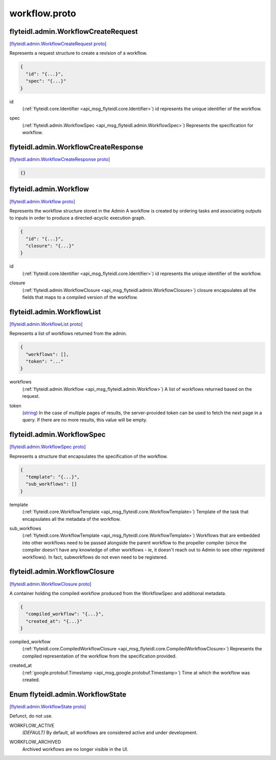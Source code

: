 .. _api_file_flyteidl/admin/workflow.proto:

workflow.proto
=============================

.. _api_msg_flyteidl.admin.WorkflowCreateRequest:

flyteidl.admin.WorkflowCreateRequest
------------------------------------

`[flyteidl.admin.WorkflowCreateRequest proto] <https://github.com/lyft/flyteidl/blob/master/protos/flyteidl/admin/workflow.proto#L12>`_

Represents a request structure to create a revision of a workflow.

.. code-block:: json

  {
    "id": "{...}",
    "spec": "{...}"
  }

.. _api_field_flyteidl.admin.WorkflowCreateRequest.id:

id
  (:ref:`flyteidl.core.Identifier <api_msg_flyteidl.core.Identifier>`) id represents the unique identifier of the workflow.
  
  
.. _api_field_flyteidl.admin.WorkflowCreateRequest.spec:

spec
  (:ref:`flyteidl.admin.WorkflowSpec <api_msg_flyteidl.admin.WorkflowSpec>`) Represents the specification for workflow.
  
  


.. _api_msg_flyteidl.admin.WorkflowCreateResponse:

flyteidl.admin.WorkflowCreateResponse
-------------------------------------

`[flyteidl.admin.WorkflowCreateResponse proto] <https://github.com/lyft/flyteidl/blob/master/protos/flyteidl/admin/workflow.proto#L20>`_


.. code-block:: json

  {}




.. _api_msg_flyteidl.admin.Workflow:

flyteidl.admin.Workflow
-----------------------

`[flyteidl.admin.Workflow proto] <https://github.com/lyft/flyteidl/blob/master/protos/flyteidl/admin/workflow.proto#L27>`_

Represents the workflow structure stored in the Admin
A workflow is created by ordering tasks and associating outputs to inputs
in order to produce a directed-acyclic execution graph.

.. code-block:: json

  {
    "id": "{...}",
    "closure": "{...}"
  }

.. _api_field_flyteidl.admin.Workflow.id:

id
  (:ref:`flyteidl.core.Identifier <api_msg_flyteidl.core.Identifier>`) id represents the unique identifier of the workflow.
  
  
.. _api_field_flyteidl.admin.Workflow.closure:

closure
  (:ref:`flyteidl.admin.WorkflowClosure <api_msg_flyteidl.admin.WorkflowClosure>`) closure encapsulates all the fields that maps to a compiled version of the workflow.
  
  


.. _api_msg_flyteidl.admin.WorkflowList:

flyteidl.admin.WorkflowList
---------------------------

`[flyteidl.admin.WorkflowList proto] <https://github.com/lyft/flyteidl/blob/master/protos/flyteidl/admin/workflow.proto#L36>`_

Represents a list of workflows returned from the admin.

.. code-block:: json

  {
    "workflows": [],
    "token": "..."
  }

.. _api_field_flyteidl.admin.WorkflowList.workflows:

workflows
  (:ref:`flyteidl.admin.Workflow <api_msg_flyteidl.admin.Workflow>`) A list of workflows returned based on the request.
  
  
.. _api_field_flyteidl.admin.WorkflowList.token:

token
  (`string <https://developers.google.com/protocol-buffers/docs/proto#scalar>`_) In the case of multiple pages of results, the server-provided token can be used to fetch the next page
  in a query. If there are no more results, this value will be empty.
  
  


.. _api_msg_flyteidl.admin.WorkflowSpec:

flyteidl.admin.WorkflowSpec
---------------------------

`[flyteidl.admin.WorkflowSpec proto] <https://github.com/lyft/flyteidl/blob/master/protos/flyteidl/admin/workflow.proto#L46>`_

Represents a structure that encapsulates the specification of the workflow.

.. code-block:: json

  {
    "template": "{...}",
    "sub_workflows": []
  }

.. _api_field_flyteidl.admin.WorkflowSpec.template:

template
  (:ref:`flyteidl.core.WorkflowTemplate <api_msg_flyteidl.core.WorkflowTemplate>`) Template of the task that encapsulates all the metadata of the workflow.
  
  
.. _api_field_flyteidl.admin.WorkflowSpec.sub_workflows:

sub_workflows
  (:ref:`flyteidl.core.WorkflowTemplate <api_msg_flyteidl.core.WorkflowTemplate>`) Workflows that are embedded into other workflows need to be passed alongside the parent workflow to the
  propeller compiler (since the compiler doesn't have any knowledge of other workflows - ie, it doesn't reach out
  to Admin to see other registered workflows).  In fact, subworkflows do not even need to be registered.
  
  


.. _api_msg_flyteidl.admin.WorkflowClosure:

flyteidl.admin.WorkflowClosure
------------------------------

`[flyteidl.admin.WorkflowClosure proto] <https://github.com/lyft/flyteidl/blob/master/protos/flyteidl/admin/workflow.proto#L57>`_

A container holding the compiled workflow produced from the WorkflowSpec and additional metadata.

.. code-block:: json

  {
    "compiled_workflow": "{...}",
    "created_at": "{...}"
  }

.. _api_field_flyteidl.admin.WorkflowClosure.compiled_workflow:

compiled_workflow
  (:ref:`flyteidl.core.CompiledWorkflowClosure <api_msg_flyteidl.core.CompiledWorkflowClosure>`) Represents the compiled representation of the workflow from the specification provided.
  
  
.. _api_field_flyteidl.admin.WorkflowClosure.created_at:

created_at
  (:ref:`google.protobuf.Timestamp <api_msg_google.protobuf.Timestamp>`) Time at which the workflow was created.
  
  

.. _api_enum_flyteidl.admin.WorkflowState:

Enum flyteidl.admin.WorkflowState
---------------------------------

`[flyteidl.admin.WorkflowState proto] <https://github.com/lyft/flyteidl/blob/master/protos/flyteidl/admin/workflow.proto#L66>`_

Defunct, do not use.

.. _api_enum_value_flyteidl.admin.WorkflowState.WORKFLOW_ACTIVE:

WORKFLOW_ACTIVE
  *(DEFAULT)* ⁣By default, all workflows are considered active and under development.   
  
  
.. _api_enum_value_flyteidl.admin.WorkflowState.WORKFLOW_ARCHIVED:

WORKFLOW_ARCHIVED
  ⁣Archived workflows are no longer visible in the UI.      
  
  
